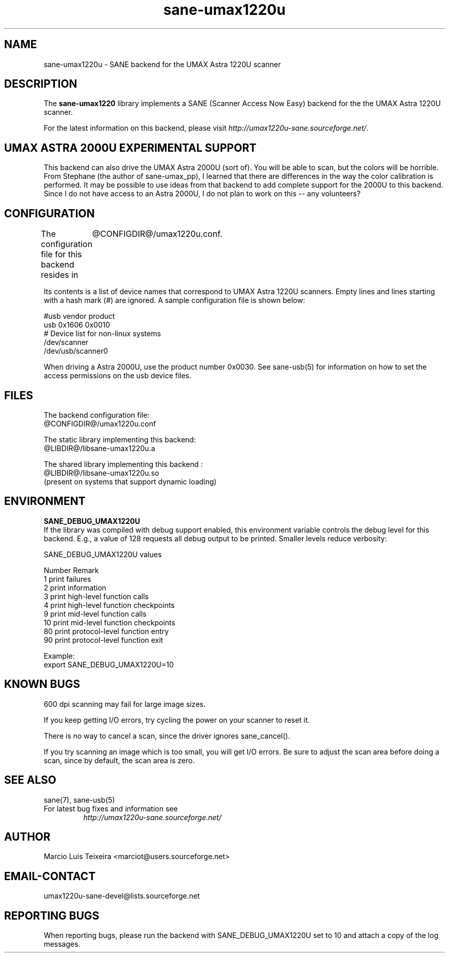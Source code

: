 .TH sane-umax1220u 5 "6 Jan 2002"
.IX sane-umax
.SH NAME
sane-umax1220u - SANE backend for the UMAX Astra 1220U scanner

.SH DESCRIPTION

The
.B sane-umax1220
library implements a SANE (Scanner Access Now Easy) backend for the
the UMAX Astra 1220U scanner.

For the latest information on this backend, please visit
.IR http://umax1220u-sane.sourceforge.net/ .

.SH UMAX ASTRA 2000U EXPERIMENTAL SUPPORT

This backend can also drive the UMAX Astra 2000U (sort of). You
will be able to scan, but the colors will be horrible. From
Stephane (the author of sane-umax_pp), I learned that there are
differences in the way the color calibration is performed. It may
be possible to use ideas from that backend to add complete support
for the 2000U to this backend. Since I do not have access to an
Astra 2000U, I do not plan to work on this -- any volunteers?

.SH CONFIGURATION

The configuration file for this backend resides in 
	@CONFIGDIR@/umax1220u.conf. 

Its contents is a list of device names that correspond to UMAX Astra 1220U scanners.
Empty lines and lines starting with a hash mark (#) are ignored. A sample
configuration file is shown below: 

 #usb vendor product
 usb 0x1606 0x0010
 # Device list for non-linux systems
 /dev/scanner 
 /dev/usb/scanner0

When driving a Astra 2000U, use the product number 0x0030. See sane-usb(5) for
information on how to set the access permissions on the usb device files.

.SH FILES

The backend configuration file:
 @CONFIGDIR@/umax1220u.conf

The static library implementing this backend:
 @LIBDIR@/libsane-umax1220u.a

The shared library implementing this backend :
 @LIBDIR@/libsane-umax1220u.so
 (present on systems that support dynamic loading)

.SH ENVIRONMENT

.B SANE_DEBUG_UMAX1220U
 If the library was compiled with debug support enabled, this environment
variable controls the debug level for this backend. E.g., a value of 128
requests all debug output to be printed. Smaller levels reduce verbosity:

SANE_DEBUG_UMAX1220U values

.DS
.sp 
.ft CR
.nf
 Number  Remark
 1       print failures
 2       print information
 3       print high-level function calls
 4       print high-level function checkpoints
 9       print mid-level function calls
 10      print mid-level function checkpoints
 80      print protocol-level function entry
 90      print protocol-level function exit

Example:
  export SANE_DEBUG_UMAX1220U=10

.SH KNOWN BUGS

600 dpi scanning may fail for large image sizes.

If you keep getting I/O errors, try cycling the power on your scanner to reset it.

There is no way to cancel a scan, since the driver ignores sane_cancel().

If you try scanning an image which is too small, you will get I/O errors. Be
sure to adjust the scan area before doing a scan, since by default, the scan
area is zero.

.SH SEE ALSO
sane(7), sane\-usb(5)

.TP
For latest bug fixes and information see
.I http://umax1220u-sane.sourceforge.net/

.SH AUTHOR

Marcio Luis Teixeira <marciot@users.sourceforge.net>

.SH EMAIL-CONTACT
umax1220u-sane-devel@lists.sourceforge.net

.SH REPORTING BUGS

When reporting bugs, please run the backend with SANE_DEBUG_UMAX1220U
set to 10 and attach a copy of the log messages.
